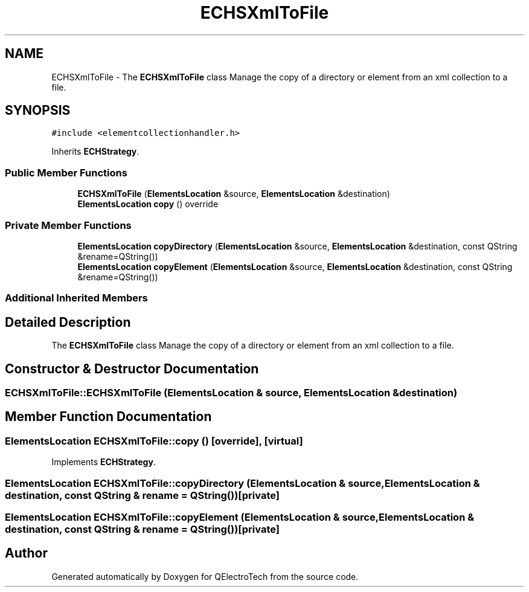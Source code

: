 .TH "ECHSXmlToFile" 3 "Thu Aug 27 2020" "Version 0.8-dev" "QElectroTech" \" -*- nroff -*-
.ad l
.nh
.SH NAME
ECHSXmlToFile \- The \fBECHSXmlToFile\fP class Manage the copy of a directory or element from an xml collection to a file\&.  

.SH SYNOPSIS
.br
.PP
.PP
\fC#include <elementcollectionhandler\&.h>\fP
.PP
Inherits \fBECHStrategy\fP\&.
.SS "Public Member Functions"

.in +1c
.ti -1c
.RI "\fBECHSXmlToFile\fP (\fBElementsLocation\fP &source, \fBElementsLocation\fP &destination)"
.br
.ti -1c
.RI "\fBElementsLocation\fP \fBcopy\fP () override"
.br
.in -1c
.SS "Private Member Functions"

.in +1c
.ti -1c
.RI "\fBElementsLocation\fP \fBcopyDirectory\fP (\fBElementsLocation\fP &source, \fBElementsLocation\fP &destination, const QString &rename=QString())"
.br
.ti -1c
.RI "\fBElementsLocation\fP \fBcopyElement\fP (\fBElementsLocation\fP &source, \fBElementsLocation\fP &destination, const QString &rename=QString())"
.br
.in -1c
.SS "Additional Inherited Members"
.SH "Detailed Description"
.PP 
The \fBECHSXmlToFile\fP class Manage the copy of a directory or element from an xml collection to a file\&. 
.SH "Constructor & Destructor Documentation"
.PP 
.SS "ECHSXmlToFile::ECHSXmlToFile (\fBElementsLocation\fP & source, \fBElementsLocation\fP & destination)"

.SH "Member Function Documentation"
.PP 
.SS "\fBElementsLocation\fP ECHSXmlToFile::copy ()\fC [override]\fP, \fC [virtual]\fP"

.PP
Implements \fBECHStrategy\fP\&.
.SS "\fBElementsLocation\fP ECHSXmlToFile::copyDirectory (\fBElementsLocation\fP & source, \fBElementsLocation\fP & destination, const QString & rename = \fCQString()\fP)\fC [private]\fP"

.SS "\fBElementsLocation\fP ECHSXmlToFile::copyElement (\fBElementsLocation\fP & source, \fBElementsLocation\fP & destination, const QString & rename = \fCQString()\fP)\fC [private]\fP"


.SH "Author"
.PP 
Generated automatically by Doxygen for QElectroTech from the source code\&.
